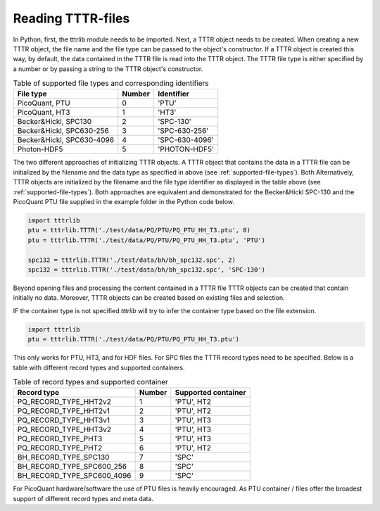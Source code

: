 Reading TTTR-files
------------------
In Python, first, the tttrlib module needs to be imported. Next, a TTTR object
needs to be created. When creating a new TTTR object, the file name and the file
type can be passed to the object's constructor. If a TTTR object is created this
way, by default, the data contained in the TTTR file is read into the TTTR object.
The TTTR file type is either specified by a number or by passing a string to the
TTTR object's constructor.

.. _supported-file-types:
.. table:: Table of supported file types and corresponding identifiers
    :widths: auto

    +--------------------------+--------+----------------+
    | File type                | Number | Identifier     |
    +==========================+========+================+
    |PicoQuant, PTU            |0       |'PTU'           |
    +--------------------------+--------+----------------+
    |PicoQuant, HT3            |1       |'HT3'           |
    +--------------------------+--------+----------------+
    |Becker&Hickl, SPC130      |2       |'SPC-130'       |
    +--------------------------+--------+----------------+
    |Becker&Hickl, SPC630-256  |3       |'SPC-630-256'   |
    +--------------------------+--------+----------------+
    |Becker&Hickl, SPC630-4096 |4       |'SPC-630-4096'  |
    +--------------------------+--------+----------------+
    |Photon-HDF5               |5       |'PHOTON-HDF5'   |
    +--------------------------+--------+----------------+

The two different approaches of initializing TTTR objects. A TTTR object that
contains the data in a TTTR file can be initialized by the filename and the
data type as specified in above (see :ref:`supported-file-types`). Both
Alternatively, TTTR objects are initialized by the filename and the file type
identifier as displayed in the table above (see :ref:`supported-file-types`).
Both approaches are equivalent and demonstrated for the Becker&Hickl SPC-130 and
the PicoQuant PTU file supplied in the example folder in the Python code below.

.. code-block:: python

    import tttrlib
    ptu = tttrlib.TTTR('./test/data/PQ/PTU/PQ_PTU_HH_T3.ptu', 0)
    ptu = tttrlib.TTTR('./test/data/PQ/PTU/PQ_PTU_HH_T3.ptu', 'PTU')

    spc132 = tttrlib.TTTR('./test/data/bh/bh_spc132.spc', 2)
    spc132 = tttrlib.TTTR('./test/data/bh/bh_spc132.spc', 'SPC-130')

Beyond opening files and processing the content contained in a TTTR file TTTR
objects can be created that contain initially no data. Moreover, TTTR objects can
be created based on existing files and selection.

IF the container type is not specified `tttrlib` will try to infer the container
type based on the file extension.

.. code-block:: python

    import tttrlib
    ptu = tttrlib.TTTR('./test/data/PQ/PTU/PQ_PTU_HH_T3.ptu')

This only works for PTU, HT3, and for HDF files. For SPC files the TTTR record
types need to be specified. Below is a table with different record types and
supported containers.

.. _supported-record-types:
.. table:: Table of record types and supported container
    :widths: auto

    +---------------------------+--------+---------------------+
    | Record type               | Number | Supported container |
    +===========================+========+=====================+
    |PQ_RECORD_TYPE_HHT2v2      |1       |'PTU', HT2           |
    +---------------------------+--------+---------------------+
    |PQ_RECORD_TYPE_HHT2v1      |2       |'PTU', HT2           |
    +---------------------------+--------+---------------------+
    |PQ_RECORD_TYPE_HHT3v1      |3       |'PTU', HT3           |
    +---------------------------+--------+---------------------+
    |PQ_RECORD_TYPE_HHT3v2      |4       |'PTU', HT3           |
    +---------------------------+--------+---------------------+
    |PQ_RECORD_TYPE_PHT3        |5       |'PTU', HT3           |
    +---------------------------+--------+---------------------+
    |PQ_RECORD_TYPE_PHT2        |6       |'PTU', HT2           |
    +---------------------------+--------+---------------------+
    |BH_RECORD_TYPE_SPC130      |7       |'SPC'                |
    +---------------------------+--------+---------------------+
    |BH_RECORD_TYPE_SPC600_256  |8       |'SPC'                |
    +---------------------------+--------+---------------------+
    |BH_RECORD_TYPE_SPC600_4096 |9       |'SPC'                |
    +---------------------------+--------+---------------------+

For PicoQuant hardware/software the use of PTU files is heavily encouraged. As PTU
container / files offer the broadest support of different record types and meta
data.
